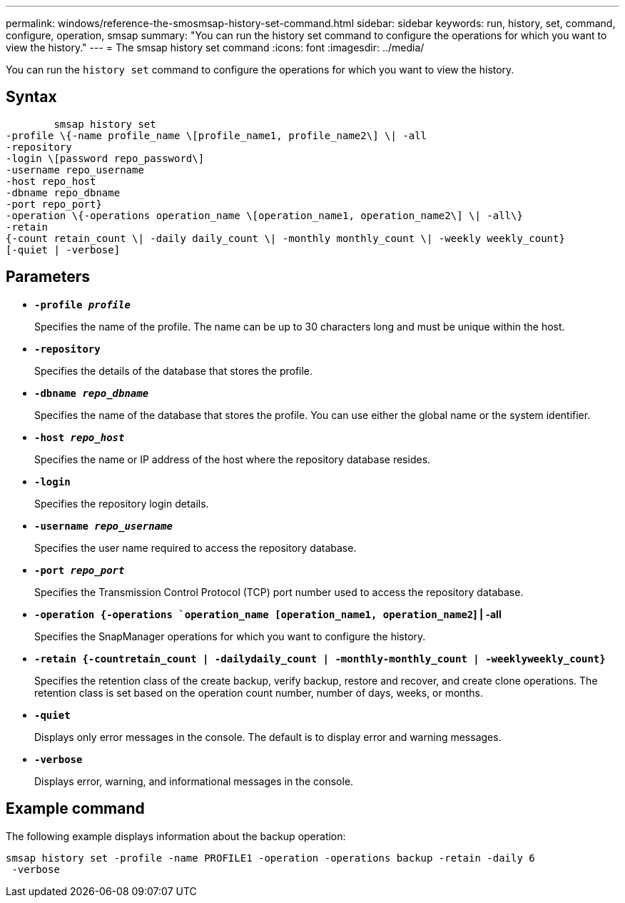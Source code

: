 ---
permalink: windows/reference-the-smosmsap-history-set-command.html
sidebar: sidebar
keywords: run, history, set, command, configure, operation, smsap
summary: "You can run the history set command to configure the operations for which you want to view the history."
---
= The smsap history set command
:icons: font
:imagesdir: ../media/

[.lead]
You can run the `history set` command to configure the operations for which you want to view the history.

== Syntax

----

        smsap history set
-profile \{-name profile_name \[profile_name1, profile_name2\] \| -all
-repository
-login \[password repo_password\]
-username repo_username
-host repo_host
-dbname repo_dbname
-port repo_port}
-operation \{-operations operation_name \[operation_name1, operation_name2\] \| -all\}
-retain
{-count retain_count \| -daily daily_count \| -monthly monthly_count \| -weekly weekly_count}
[-quiet | -verbose]
----

== Parameters

* *`-profile _profile_`*
+
Specifies the name of the profile. The name can be up to 30 characters long and must be unique within the host.

* *`-repository`*
+
Specifies the details of the database that stores the profile.

* *`-dbname _repo_dbname_`*
+
Specifies the name of the database that stores the profile. You can use either the global name or the system identifier.

* *`-host _repo_host_`*
+
Specifies the name or IP address of the host where the repository database resides.

* *`-login`*
+
Specifies the repository login details.

* *`-username _repo_username_`*
+
Specifies the user name required to access the repository database.

* *`-port _repo_port_`*
+
Specifies the Transmission Control Protocol (TCP) port number used to access the repository database.

* *`-operation {-operations `operation_name [operation_name1, operation_name2`] | -all*
+
Specifies the SnapManager operations for which you want to configure the history.

* *`-retain {-countretain_count | -dailydaily_count | -monthly-monthly_count | -weeklyweekly_count}`*
+
Specifies the retention class of the create backup, verify backup, restore and recover, and create clone operations. The retention class is set based on the operation count number, number of days, weeks, or months.

* *`-quiet`*
+
Displays only error messages in the console. The default is to display error and warning messages.

* *`-verbose`*
+
Displays error, warning, and informational messages in the console.

== Example command

The following example displays information about the backup operation:

----
smsap history set -profile -name PROFILE1 -operation -operations backup -retain -daily 6
 -verbose
----
